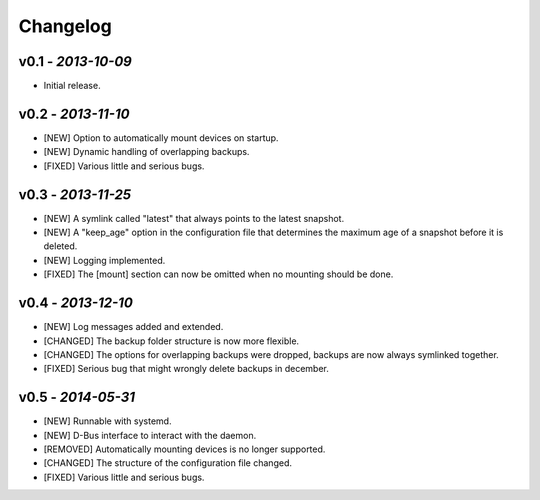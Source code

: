 Changelog
=========

v0.1 - *2013-10-09*
-------------------

+ Initial release.

v0.2 - *2013-11-10*
-------------------

+ [NEW] Option to automatically mount devices on startup.
+ [NEW] Dynamic handling of overlapping backups.

+ [FIXED] Various little and serious bugs.

v0.3 - *2013-11-25*
-------------------

+ [NEW] A symlink called "latest" that always points to the latest snapshot.
+ [NEW] A "keep_age" option in the configuration file that determines the maximum age of a snapshot before it is deleted.
+ [NEW] Logging implemented.

+ [FIXED] The [mount] section can now be omitted when no mounting should be done.

v0.4 - *2013-12-10*
-------------------

+ [NEW] Log messages added and extended.

+ [CHANGED] The backup folder structure is now more flexible.
+ [CHANGED] The options for overlapping backups were dropped, backups are now always symlinked together.

+ [FIXED] Serious bug that might wrongly delete backups in december.

v0.5 - *2014-05-31*
-------------------

+ [NEW] Runnable with systemd.
+ [NEW] D-Bus interface to interact with the daemon.

+ [REMOVED] Automatically mounting devices is no longer supported.

+ [CHANGED] The structure of the configuration file changed.

+ [FIXED] Various little and serious bugs.
